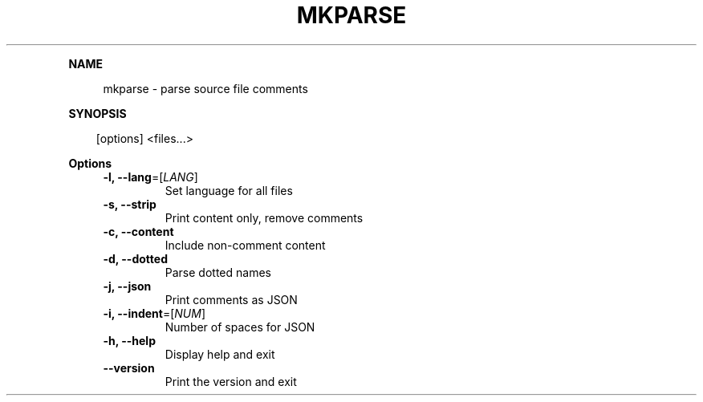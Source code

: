 .\" Generated by mkdoc on April, 2016
.TH "MKPARSE" "1" "April, 2016" "mkparse 1.5.9" "User Commands"
.de nl
.sp 0
..
.de hr
.sp 1
.nf
.ce
.in 4
\l’80’
.fi
..
.de h1
.RE
.sp 1
\fB\\$1\fR
.RS 4
..
.de h2
.RE
.sp 1
.in 4
\fB\\$1\fR
.RS 6
..
.de h3
.RE
.sp 1
.in 6
\fB\\$1\fR
.RS 8
..
.de h4
.RE
.sp 1
.in 8
\fB\\$1\fR
.RS 10
..
.de h5
.RE
.sp 1
.in 10
\fB\\$1\fR
.RS 12
..
.de h6
.RE
.sp 1
.in 12
\fB\\$1\fR
.RS 14
..
.h1 "NAME"
.P
mkparse \- parse source file comments
.nl
.h1 "SYNOPSIS"
.PP
.in 10
[options] <files...>
.h1 "Options"
.TP
\fB\-l, \-\-lang\fR=[\fILANG\fR]
Set language for all files
.nl
.TP
\fB\-s, \-\-strip\fR
Print content only, remove comments
.nl
.TP
\fB\-c, \-\-content\fR
Include non\-comment content
.nl
.TP
\fB\-d, \-\-dotted\fR
Parse dotted names
.nl
.TP
\fB\-j, \-\-json\fR
Print comments as JSON
.nl
.TP
\fB\-i, \-\-indent\fR=[\fINUM\fR]
Number of spaces for JSON
.nl
.TP
\fB\-h, \-\-help\fR
Display help and exit
.nl
.TP
\fB\-\-version\fR
Print the version and exit
.nl